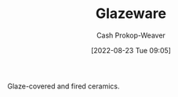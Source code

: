 :PROPERTIES:
:ID:       c23949a7-63c4-4c3f-9101-8d1d233684f4
:LAST_MODIFIED: [2023-09-06 Wed 08:04]
:END:
#+title: Glazeware
#+hugo_custom_front_matter: :slug "c23949a7-63c4-4c3f-9101-8d1d233684f4"
#+author: Cash Prokop-Weaver
#+date: [2022-08-23 Tue 09:05]
#+filetags: :concept:

Glaze-covered and fired ceramics.

* Flashcards :noexport:
:PROPERTIES:
:ANKI_DECK: Default
:END:
